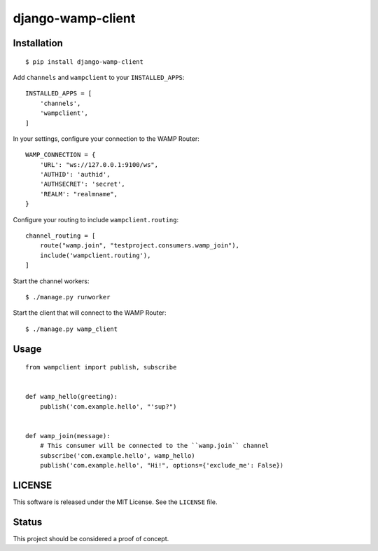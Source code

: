 django-wamp-client
==================

Installation
~~~~~~~~~~~~

::

    $ pip install django-wamp-client

Add ``channels`` and ``wampclient`` to your ``INSTALLED_APPS``::

    INSTALLED_APPS = [
        'channels',
        'wampclient',
    ]


In your settings, configure your connection to the WAMP Router::

    WAMP_CONNECTION = {
        'URL': "ws://127.0.0.1:9100/ws",
        'AUTHID': 'authid',
        'AUTHSECRET': 'secret',
        'REALM': "realmname",
    }

Configure your routing to include ``wampclient.routing``::

    channel_routing = [
        route("wamp.join", "testproject.consumers.wamp_join"),
        include('wampclient.routing'),
    ]

Start the channel workers::

    $ ./manage.py runworker

Start the client that will connect to the WAMP Router::

    $ ./manage.py wamp_client

Usage
~~~~~

::

    from wampclient import publish, subscribe


    def wamp_hello(greeting):
        publish('com.example.hello', "'sup?")


    def wamp_join(message):
        # This consumer will be connected to the ``wamp.join`` channel
        subscribe('com.example.hello', wamp_hello)
        publish('com.example.hello', "Hi!", options={'exclude_me': False})

LICENSE
~~~~~~~

This software is released under the MIT License. See the ``LICENSE`` file.

Status
~~~~~~

This project should be considered a proof of concept.

